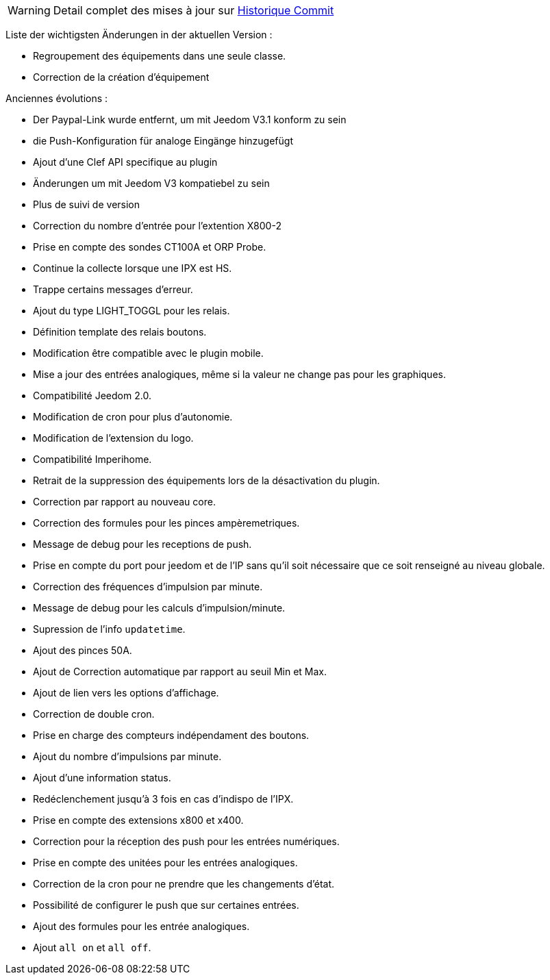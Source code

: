 WARNING: Detail complet des mises à jour sur https://github.com/guenneguezt/plugin-ipx800/commits/master[Historique Commit]

Liste der wichtigsten Änderungen in der aktuellen Version :

- Regroupement des équipements dans une seule classe.
- Correction de la création d'équipement

Anciennes évolutions :

- Der Paypal-Link wurde entfernt, um mit Jeedom V3.1 konform zu sein
- die Push-Konfiguration für analoge Eingänge hinzugefügt
- Ajout d'une Clef API specifique au plugin
- Änderungen um mit Jeedom V3 kompatiebel zu sein
- Plus de suivi de version
- Correction du nombre d'entrée pour l'extention X800-2
- Prise en compte des sondes CT100A et ORP Probe.
- Continue la collecte lorsque une IPX est HS.
- Trappe certains messages d'erreur.
- Ajout du type LIGHT_TOGGL pour les relais.
- Définition template des relais boutons.
- Modification être compatible avec le plugin mobile.
- Mise a jour des entrées analogiques, même si la valeur ne change pas pour les graphiques.
- Compatibilité Jeedom 2.0.
- Modification de cron pour plus d'autonomie.
- Modification de l'extension du logo.
- Compatibilité Imperihome.
- Retrait de la suppression des équipements lors de la désactivation du plugin.
- Correction par rapport au nouveau core.
- Correction des formules pour les pinces ampèremetriques.
- Message de debug pour les receptions de push.
- Prise en compte du port pour jeedom et de l'IP sans qu'il soit nécessaire que ce soit renseigné au niveau globale.
- Correction des fréquences d'impulsion par minute.
- Message de debug pour les calculs d'impulsion/minute.
- Supression de l'info `updatetime`.
- Ajout des pinces 50A.
- Ajout de Correction automatique par rapport au seuil Min et Max.
- Ajout de lien vers les options d'affichage.
- Correction de double cron.
- Prise en charge des compteurs indépendament des boutons.
- Ajout du nombre d'impulsions par minute.
- Ajout d'une information status.
- Redéclenchement jusqu'à 3 fois en cas d'indispo de l'IPX.
- Prise en compte des extensions x800 et x400.
- Correction pour la réception des push pour les entrées numériques.
- Prise en compte des unitées pour les entrées analogiques.
- Correction de la cron pour ne prendre que les changements d'état.
- Possibilité de configurer le push que sur certaines entrées.
- Ajout des formules pour les entrée analogiques.
- Ajout `all on` et `all off`.